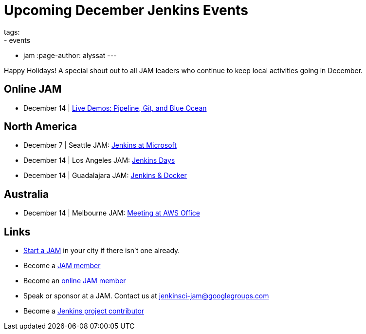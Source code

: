 = Upcoming December Jenkins Events
tags:
- events
- jam
:page-author: alyssat
---

Happy Holidays! A special shout out to all JAM leaders who continue to keep
local activities going in December.


== Online JAM

* December 14 | https://www.meetup.com/Jenkins-online-meetup/events/235898656/[Live Demos: Pipeline, Git, and Blue Ocean]

== North America

* December 7 | Seattle JAM: https://www.meetup.com/Seattle-Jenkins-Area-Meetup/events/235189240/[Jenkins at Microsoft]
* December 14 | Los Angeles JAM: https://www.meetup.com/Los-Angeles-Jenkins-Area-Meetup/events/235925065/[Jenkins Days]
* December 14 | Guadalajara JAM: https://www.meetup.com/Guadalajara-Jenkins-Area-Meetup/events/234929920/[Jenkins & Docker]

== Australia

* December 14 | Melbourne JAM: https://www.meetup.com/Melbourne-Jenkins-Area-Meetup/events/235872607/[Meeting at AWS Office]

== Links

* link:/projects/jam[Start a JAM] in your city if there isn't one already.
* Become a link:https://www.meetup.com/pro/jenkins/[JAM member]
* Become an link:https://www.meetup.com/Jenkins-online-meetup/[online JAM member]
* Speak or sponsor at a JAM. Contact us at jenkinsci-jam@googlegroups.com
* Become a link:https://wiki.jenkins.io/display/JENKINS/Beginners+Guide+to+Contributing[Jenkins project contributor]
